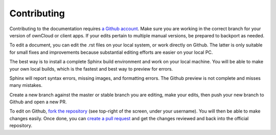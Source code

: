 ============
Contributing
============

Contributing to the documentation requires `a Github account <https://github.com/>`_. 
Make sure you are working in the correct branch for your version of ownCloud or 
client apps. If your edits pertain to multiple manual versions, be prepared to 
backport as needed.

To edit a document, you can edit the .rst files on your local system, or work 
directly on Github. The latter is only suitable for small fixes and improvements 
because substantial editing efforts are easier on your local PC. 

The best way is to install a complete Sphinx build environment and work on your 
local machine. You will be able to make your own local builds, which is the fastest 
and best way to preview for errors. 

Sphinx will report syntax errors, missing images, and formatting errors. The 
Github preview is not complete and misses many mistakes. 

Create a new branch against the master or stable branch you are editing, make 
your edits, then push your new branch to Github and open a new PR. 

To edit on Github, `fork the repository <https://help.github.com/articles/fork-a-repo/>`_ 
(see top-right of the screen, under your username). You will then be able to make 
changes easily. Once done, you can `create a pull request <https://help.github.com/articles/creating-a-pull-request/>`_ and get the changes reviewed and back into the official repository.
